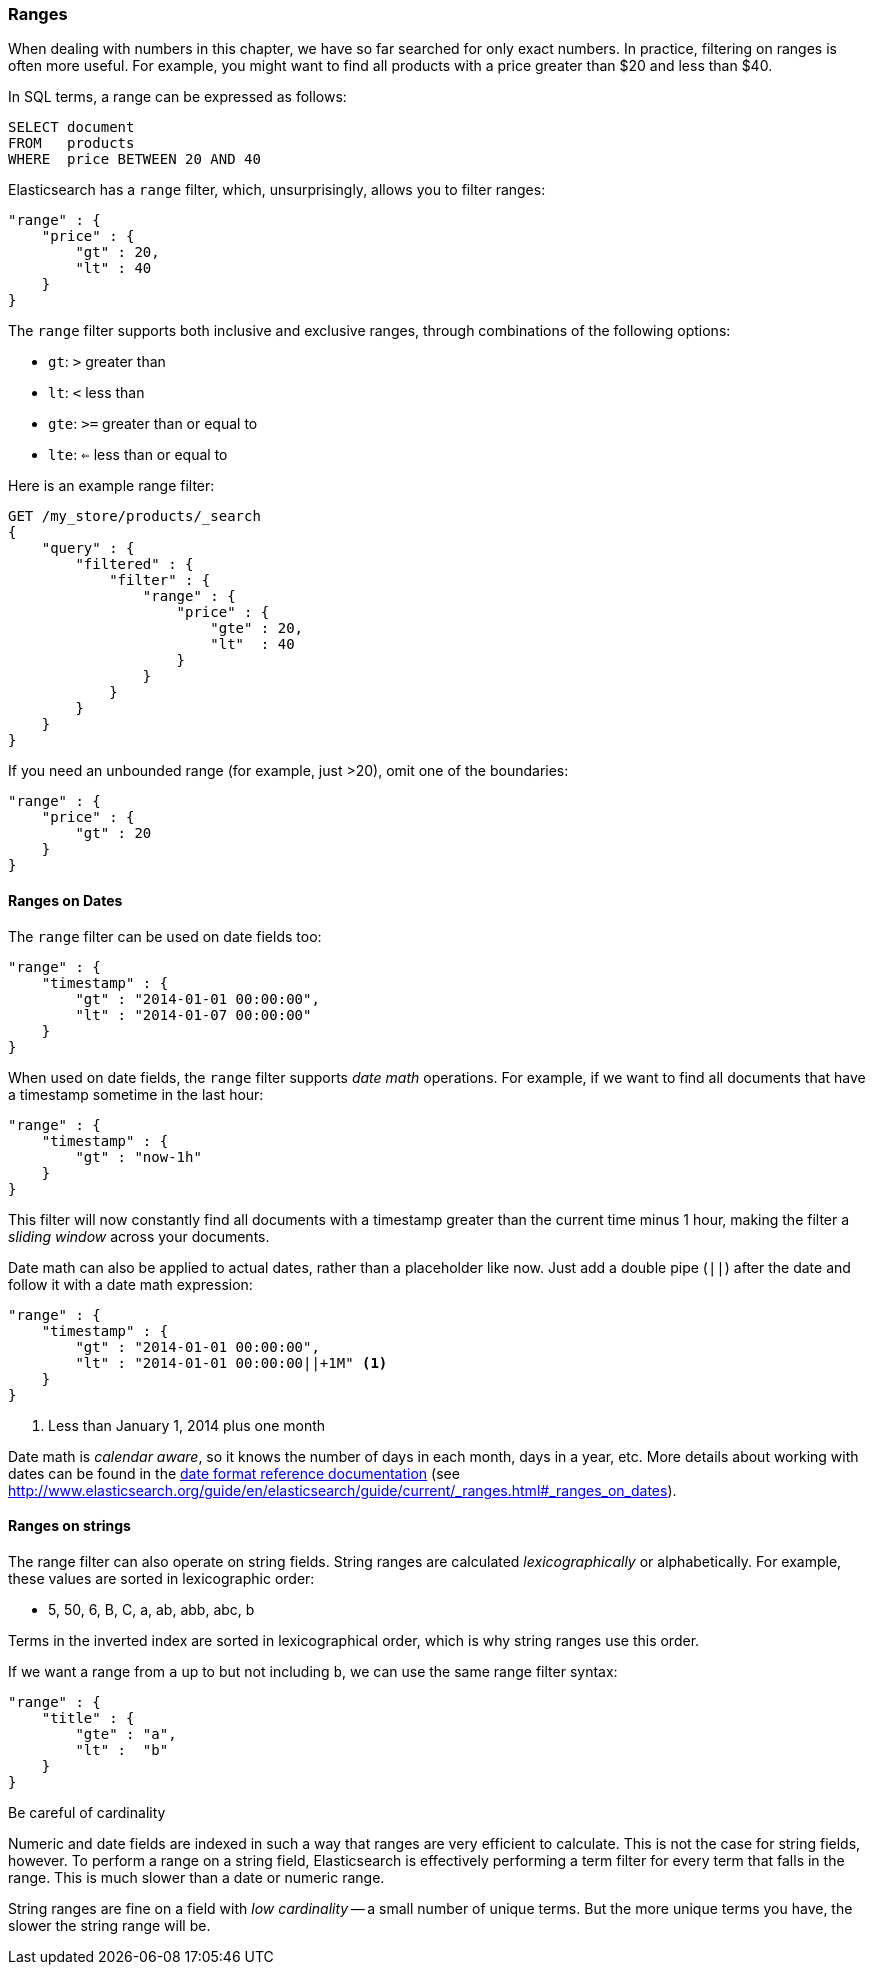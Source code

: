 === Ranges

When dealing with numbers in this chapter, we have so far searched for only
exact numbers. ((("structured search", "ranges"))) In practice,  filtering on ranges is often more useful.  For
example, you might want to find all products with a price greater than $20 and less than $40.

In SQL terms, a range can be expressed as follows:

[source,sql]
--------------------------------------------------
SELECT document
FROM   products
WHERE  price BETWEEN 20 AND 40
--------------------------------------------------

Elasticsearch has a `range` filter, ((("range filters", "using on numbers")))which, unsurprisingly, allows you to
filter ranges:

[source,js]
--------------------------------------------------
"range" : {
    "price" : {
        "gt" : 20,
        "lt" : 40
    }
}
--------------------------------------------------

The `range` filter supports both inclusive and exclusive ranges, through
combinations of the following options:

[horizontal]
* `gt`: `>` greater than
* `lt`: `<` less than
* `gte`: `>=` greater than or equal to
* `lte`: `<=` less than or equal to


.Here is an example range filter:
[source,js]
--------------------------------------------------
GET /my_store/products/_search
{
    "query" : {
        "filtered" : {
            "filter" : {
                "range" : {
                    "price" : {
                        "gte" : 20,
                        "lt"  : 40
                    }
                }
            }
        }
    }
}
--------------------------------------------------
// SENSE: 080_Structured_Search/25_Range_filter.json

If you need ((("unbounded ranges")))an unbounded range (for example, just >20), omit one of the
boundaries:

[source,js]
--------------------------------------------------
"range" : {
    "price" : {
        "gt" : 20
    }
}
--------------------------------------------------
// SENSE: 080_Structured_Search/25_Range_filter.json

==== Ranges on Dates

The `range` filter can be used on date ((("dates", "range filter used on")))((("range filters", "using on dates")))fields too:

[source,js]
--------------------------------------------------
"range" : {
    "timestamp" : {
        "gt" : "2014-01-01 00:00:00",
        "lt" : "2014-01-07 00:00:00"
    }
}
--------------------------------------------------

When used on date fields, the `range` filter ((("date math operations")))supports _date math_ operations.
For example, if we want to find all documents that have a timestamp sometime
in the last hour:

[source,js]
--------------------------------------------------
"range" : {
    "timestamp" : {
        "gt" : "now-1h"
    }
}
--------------------------------------------------

This filter will now constantly find all documents with a timestamp greater
than the current time minus 1 hour, making the filter a _sliding window_
across your documents.

Date math can also be applied to actual dates, rather than a placeholder like
now. Just add a double pipe (`||`) after the date and follow it with a date
math expression:

[source,js]
--------------------------------------------------
"range" : {
    "timestamp" : {
        "gt" : "2014-01-01 00:00:00",
        "lt" : "2014-01-01 00:00:00||+1M" <1>
    }
}
--------------------------------------------------
<1> Less than January 1, 2014 plus one month

Date math is _calendar aware_, so it knows the number of days in each month,
days in a year, etc.  More details about working with dates can be found in
the http://www.elasticsearch.org/guide/en/elasticsearch/guide/current/_ranges.html#_ranges_on_dates[date format reference documentation] (see http://www.elasticsearch.org/guide/en/elasticsearch/guide/current/_ranges.html#_ranges_on_dates).

==== Ranges on strings

The range filter can also operate on string fields.((("range filters", "using on strings")))((("strings", "using range filter on")))((("lexicographical order, string ranges")))  String ranges are
calculated _lexicographically_  or alphabetically.  For example, these values
are sorted in lexicographic order:

* 5, 50, 6, B, C, a, ab, abb, abc, b

****
Terms in the inverted index are sorted in lexicographical order, which is why
string ranges use this order.
****

If we want a range from `a` up to but not including `b`, we can use the same
range filter syntax:

[source,js]
--------------------------------------------------
"range" : {
    "title" : {
        "gte" : "a",
        "lt" :  "b"
    }
}
--------------------------------------------------

.Be careful of cardinality
****
Numeric and date fields are indexed in such a way that ranges are very efficient
to calculate.((("cardinality, string ranges and")))  This is not the case for string fields, however.  To perform
a range on a string field, Elasticsearch is effectively performing a term
filter for every term that falls in the range.  This is much slower than
a date or numeric range.

String ranges are fine on a field with _low cardinality_ -- a small number of
unique terms.  But the more unique terms you have, the slower the string range
will be.

****

